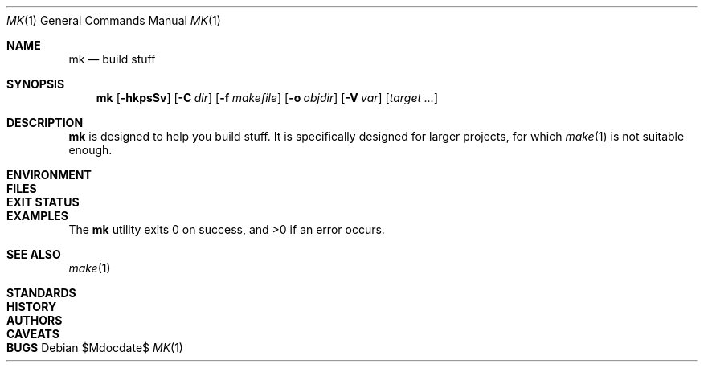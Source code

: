 .Dd $Mdocdate$
.Dt MK 1
.Os
.Sh NAME
.Nm mk
.Nd build stuff
.Sh SYNOPSIS
.Nm
.Op Fl hkpsSv
.Op Fl C Ar dir
.Op Fl f Ar makefile
.Op Fl o Ar objdir
.Op Fl V Ar var
.Op Ar target ...
.Sh DESCRIPTION
.Nm
is designed to help you build stuff.
It is specifically designed for larger projects,
for which
.Xr make 1
is not suitable enough.
.Sh ENVIRONMENT
.Sh FILES
.Sh EXIT STATUS
.Sh EXAMPLES
.Ex -std
.Sh SEE ALSO
.Xr make 1
.Sh STANDARDS
.Sh HISTORY
.Sh AUTHORS
.Sh CAVEATS
.Sh BUGS
